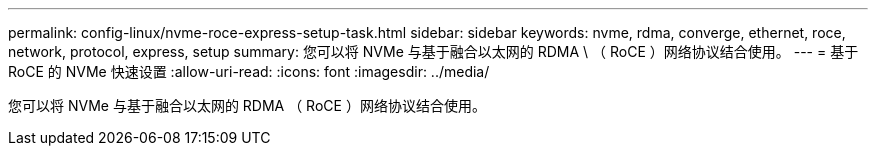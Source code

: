 ---
permalink: config-linux/nvme-roce-express-setup-task.html 
sidebar: sidebar 
keywords: nvme, rdma, converge, ethernet, roce, network, protocol, express, setup 
summary: 您可以将 NVMe 与基于融合以太网的 RDMA \ （ RoCE ）网络协议结合使用。 
---
= 基于 RoCE 的 NVMe 快速设置
:allow-uri-read: 
:icons: font
:imagesdir: ../media/


[role="lead"]
您可以将 NVMe 与基于融合以太网的 RDMA （ RoCE ）网络协议结合使用。
